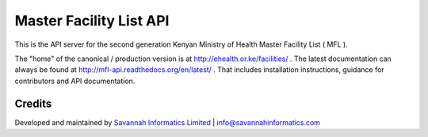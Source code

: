 Master Facility List API
===========================
.. image:: https://circleci.com/gh/MasterFacilityList/mfl_api.svg?style=shield
    :target: https://circleci.com/gh/MasterFacilityList/mfl_api

.. image:: https://badge.fury.io/py/mfl.svg
    :target: http://badge.fury.io/py/mfl

.. image:: https://readthedocs.org/projects/mfl-api/badge/?version=latest
    :target: https://readthedocs.org/projects/mfl-api/?badge=latest
    :alt: Documentation Status

.. image:: https://badges.gitter.im/Join%20Chat.svg
   :alt: Join the chat at https://gitter.im/MasterFacilityList/mfl_api
   :target: https://gitter.im/MasterFacilityList/mfl_api?utm_source=badge&utm_medium=badge&utm_campaign=pr-badge&utm_content=badge

.. image:: https://requires.io/github/MasterFacilityList/mfl_api/requirements.svg?branch=develop
     :target: https://requires.io/github/MasterFacilityList/mfl_api/requirements/?branch=develop
     :alt: Requirements Status

.. image:: https://landscape.io/github/MasterFacilityList/mfl_api/develop/landscape.svg?style=flat
   :target: https://landscape.io/github/MasterFacilityList/mfl_api/develop
   :alt: Code Health

.. image:: https://coveralls.io/repos/savannahinformatics/mfl_api/badge.svg
  :target: https://coveralls.io/r/savannahinformatics/mfl_api
  :alt: Code coverage metrics from coveralls


This is the API server for the second generation Kenyan Ministry of Health Master Facility List ( MFL ).

The "home" of the canonical / production version is at http://ehealth.or.ke/facilities/ . The latest documentation can always be found at http://mfl-api.readthedocs.org/en/latest/ . That includes installation instructions, guidance for contributors and API documentation.


Credits
--------
Developed and maintained by `Savannah Informatics Limited`_ | info@savannahinformatics.com

.. _Savannah Informatics Limited: http://savannahinformatics.com/
